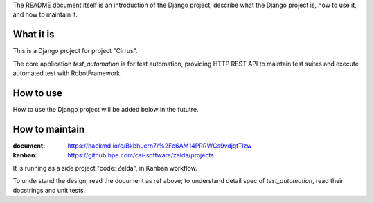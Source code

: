 The README document itself is an introduction of the Django project,
describe what the Django project is, how to use it, and how to maintain it.


What it is
----------

This is a Django project for project "Cirrus".

The core application `test_automation` is for test automation,
providing HTTP REST API to maintain test suites and execute automated test with RobotFramework.


How to use
----------

How to use the Django project will be added below in the fututre.


How to maintain
---------------

:document: https://hackmd.io/c/Bkbhucrn7/%2Fe6AM14PRRWCs9vdjqtTlzw
:kanban: https://github.hpe.com/csi-software/zelda/projects

It is running as a side project "code: Zelda", in Kanban workflow.

To understand the design, read the document as ref above;
to understand detail spec of `test_automation`, read their docstrings and unit tests.
